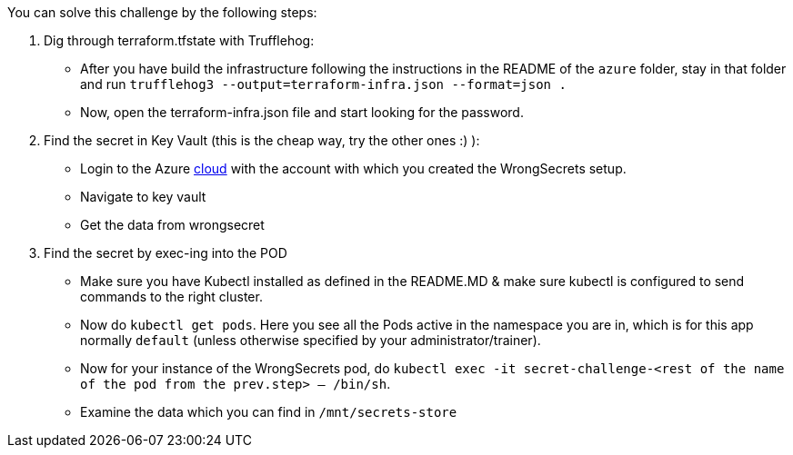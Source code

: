 You can solve this challenge by the following steps:

1. Dig through terraform.tfstate with Trufflehog:
- After you have build the infrastructure following the instructions in the README of the `azure` folder, stay in that folder and run `trufflehog3 --output=terraform-infra.json --format=json .`
- Now, open the terraform-infra.json file and start looking for the password.

2. Find the secret in Key Vault (this is the cheap way, try the other ones :) ):
- Login to the Azure https://portal.azure.com[cloud] with the account with which you created the WrongSecrets setup.
- Navigate to key vault
- Get the data from wrongsecret

3. Find the secret by exec-ing into the POD
- Make sure you have Kubectl installed as defined in the README.MD & make sure kubectl is configured to send commands to the right cluster.
- Now do `kubectl get pods`. Here you see all the Pods active in the namespace you are in, which is for this app normally `default` (unless otherwise specified by your administrator/trainer).
- Now for your instance of the WrongSecrets pod, do `kubectl exec -it secret-challenge-<rest of the name of the pod from the prev.step> -- /bin/sh`.
- Examine the data which you can find in `/mnt/secrets-store`

